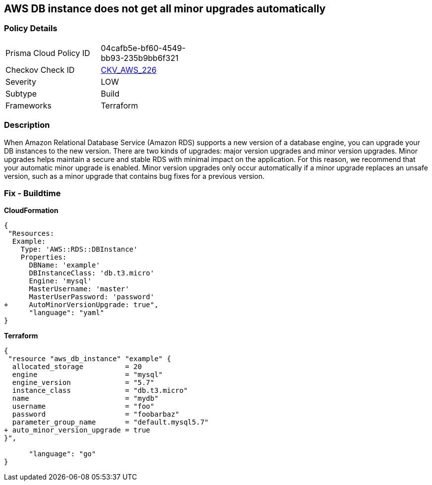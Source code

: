 == AWS DB instance does not get all minor upgrades automatically


=== Policy Details 

[width=45%]
[cols="1,1"]
|=== 
|Prisma Cloud Policy ID 
| 04cafb5e-bf60-4549-bb93-235b9bb6f321

|Checkov Check ID 
| https://github.com/bridgecrewio/checkov/tree/master/checkov/terraform/checks/resource/aws/DBInstanceMinorUpgrade.py[CKV_AWS_226]

|Severity
|LOW

|Subtype
|Build

|Frameworks
|Terraform

|=== 



=== Description 


When Amazon Relational Database Service (Amazon RDS) supports a new version of a database engine, you can upgrade your DB instances to the new version.
There are two kinds of upgrades: major version upgrades and minor version upgrades.
Minor upgrades helps maintain a secure and stable RDS with minimal impact on the application.
For this reason, we recommend that your automatic minor upgrade is enabled.
Minor version upgrades only occur automatically if a minor upgrade replaces an unsafe version, such as a minor upgrade that contains bug fixes for a previous version.

////
=== Fix - Runtime


AWS Console


Enable RDS auto minor version upgrades.

. Go to the AWS console https://console.aws.amazon.com/rds/ [RDS dashboard].

. In the navigation pane, choose Instances.

. Select the database instance you wish to configure.

. From the Instance actions menu, select Modify.

. Under the Maintenance* section, choose Yes for Auto minor version upgrade.

. Select Continue and then Modify DB Instance.


CLI Command




[source,shell]
----
{
 "aws rds modify-db-instance \\
  --region ${region} \\
  --db-instance-identifier ${resource_name} \\
  --auto-minor-version-upgrade \\
  --apply-immediately",
      "language": "shell"
}
---- 
////

=== Fix - Buildtime


*CloudFormation* 




[source,yaml]
----
{
 "Resources:
  Example:
    Type: 'AWS::RDS::DBInstance'
    Properties:
      DBName: 'example'
      DBInstanceClass: 'db.t3.micro'
      Engine: 'mysql'
      MasterUsername: 'master'
      MasterUserPassword: 'password'
+     AutoMinorVersionUpgrade: true",
      "language": "yaml"
}
----


*Terraform* 




[source,go]
----
{
 "resource "aws_db_instance" "example" {
  allocated_storage          = 20
  engine                     = "mysql"
  engine_version             = "5.7"
  instance_class             = "db.t3.micro"
  name                       = "mydb"
  username                   = "foo"
  password                   = "foobarbaz"
  parameter_group_name       = "default.mysql5.7"
+ auto_minor_version_upgrade = true
}",

      "language": "go"
}
----
